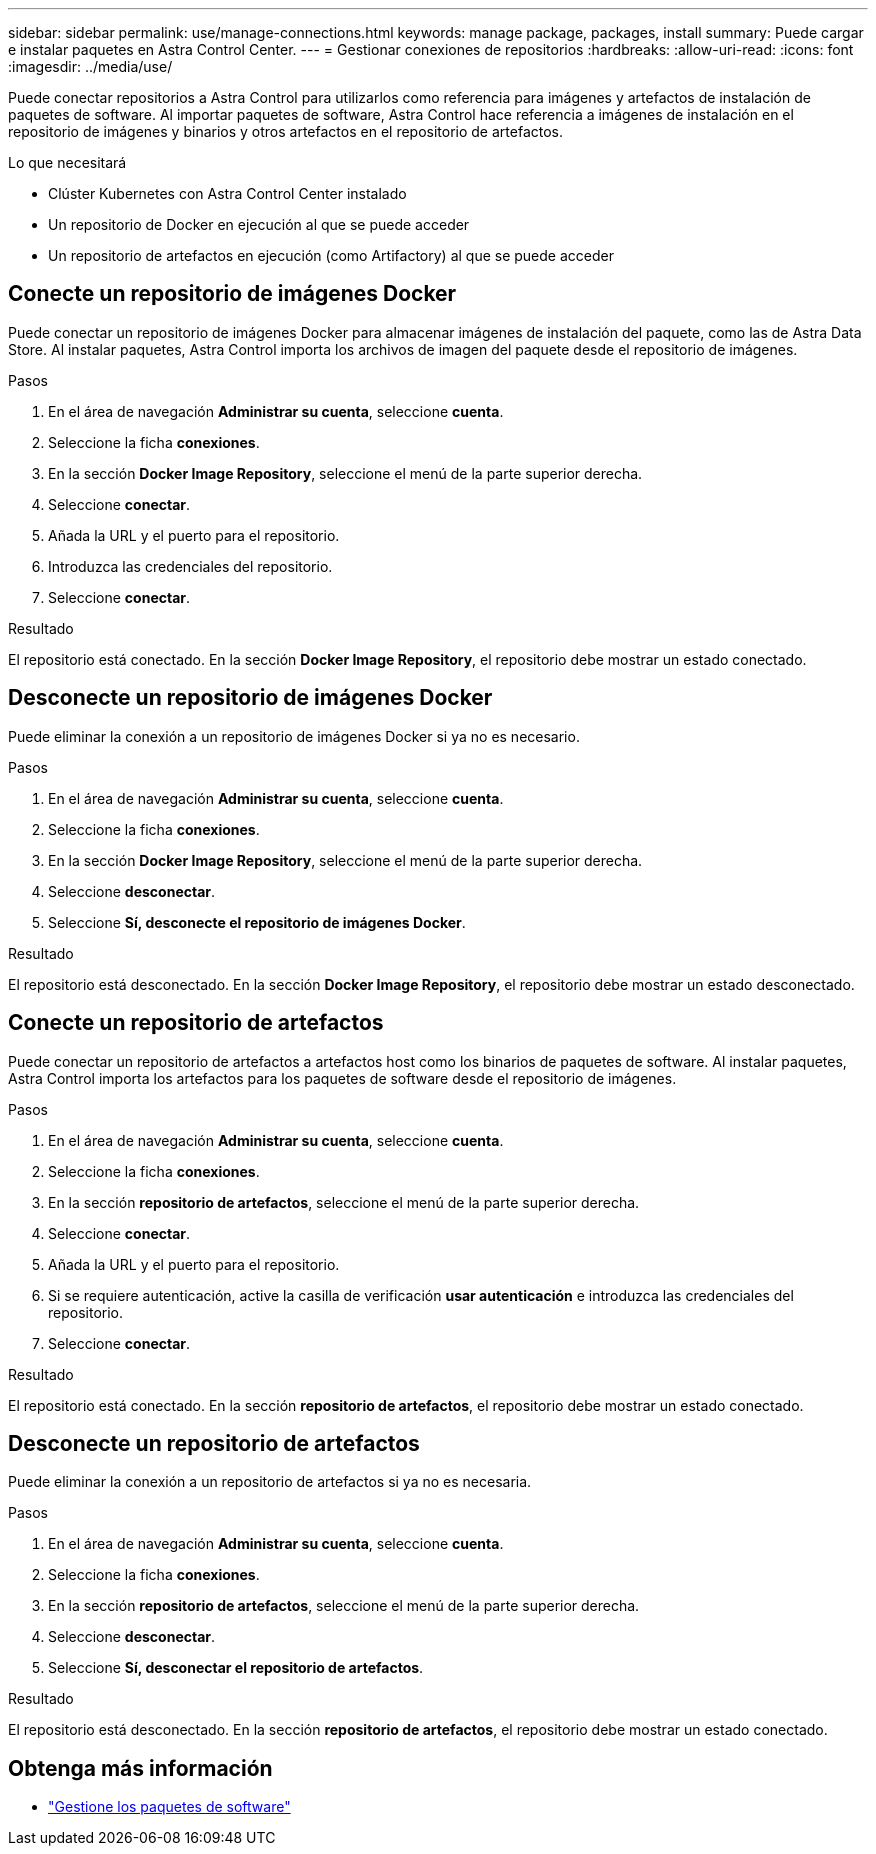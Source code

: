 ---
sidebar: sidebar 
permalink: use/manage-connections.html 
keywords: manage package, packages, install 
summary: Puede cargar e instalar paquetes en Astra Control Center. 
---
= Gestionar conexiones de repositorios
:hardbreaks:
:allow-uri-read: 
:icons: font
:imagesdir: ../media/use/


Puede conectar repositorios a Astra Control para utilizarlos como referencia para imágenes y artefactos de instalación de paquetes de software. Al importar paquetes de software, Astra Control hace referencia a imágenes de instalación en el repositorio de imágenes y binarios y otros artefactos en el repositorio de artefactos.

.Lo que necesitará
* Clúster Kubernetes con Astra Control Center instalado
* Un repositorio de Docker en ejecución al que se puede acceder
* Un repositorio de artefactos en ejecución (como Artifactory) al que se puede acceder




== Conecte un repositorio de imágenes Docker

Puede conectar un repositorio de imágenes Docker para almacenar imágenes de instalación del paquete, como las de Astra Data Store. Al instalar paquetes, Astra Control importa los archivos de imagen del paquete desde el repositorio de imágenes.

.Pasos
. En el área de navegación *Administrar su cuenta*, seleccione *cuenta*.
. Seleccione la ficha *conexiones*.
. En la sección *Docker Image Repository*, seleccione el menú de la parte superior derecha.
. Seleccione *conectar*.
. Añada la URL y el puerto para el repositorio.
. Introduzca las credenciales del repositorio.
. Seleccione *conectar*.


.Resultado
El repositorio está conectado. En la sección *Docker Image Repository*, el repositorio debe mostrar un estado conectado.



== Desconecte un repositorio de imágenes Docker

Puede eliminar la conexión a un repositorio de imágenes Docker si ya no es necesario.

.Pasos
. En el área de navegación *Administrar su cuenta*, seleccione *cuenta*.
. Seleccione la ficha *conexiones*.
. En la sección *Docker Image Repository*, seleccione el menú de la parte superior derecha.
. Seleccione *desconectar*.
. Seleccione *Sí, desconecte el repositorio de imágenes Docker*.


.Resultado
El repositorio está desconectado. En la sección *Docker Image Repository*, el repositorio debe mostrar un estado desconectado.



== Conecte un repositorio de artefactos

Puede conectar un repositorio de artefactos a artefactos host como los binarios de paquetes de software. Al instalar paquetes, Astra Control importa los artefactos para los paquetes de software desde el repositorio de imágenes.

.Pasos
. En el área de navegación *Administrar su cuenta*, seleccione *cuenta*.
. Seleccione la ficha *conexiones*.
. En la sección *repositorio de artefactos*, seleccione el menú de la parte superior derecha.
. Seleccione *conectar*.
. Añada la URL y el puerto para el repositorio.
. Si se requiere autenticación, active la casilla de verificación *usar autenticación* e introduzca las credenciales del repositorio.
. Seleccione *conectar*.


.Resultado
El repositorio está conectado. En la sección *repositorio de artefactos*, el repositorio debe mostrar un estado conectado.



== Desconecte un repositorio de artefactos

Puede eliminar la conexión a un repositorio de artefactos si ya no es necesaria.

.Pasos
. En el área de navegación *Administrar su cuenta*, seleccione *cuenta*.
. Seleccione la ficha *conexiones*.
. En la sección *repositorio de artefactos*, seleccione el menú de la parte superior derecha.
. Seleccione *desconectar*.
. Seleccione *Sí, desconectar el repositorio de artefactos*.


.Resultado
El repositorio está desconectado. En la sección *repositorio de artefactos*, el repositorio debe mostrar un estado conectado.

[discrete]
== Obtenga más información

* link:manage-packages-acc.html["Gestione los paquetes de software"]


